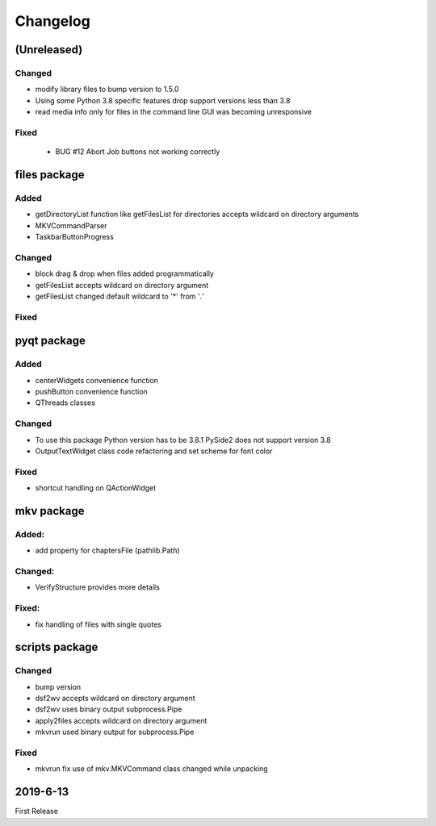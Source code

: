 =========
Changelog
=========

(Unreleased)
~~~~~~~~~~~~

Changed
*******

- modify library files to bump version to 1.5.0
- Using some Python 3.8 specific features drop support versions less than 3.8
- read media info only for files in the command line GUI was becoming
  unresponsive

Fixed
******

 - BUG #12 Abort Job buttons not working correctly

files package
~~~~~~~~~~~~~

Added
*****

- getDirectoryList function like getFilesList for directories
  accepts wildcard on directory arguments
- MKVCommandParser
- TaskbarButtonProgress

Changed
********
- block drag & drop when files added programmatically
- getFilesList accepts wildcard on directory argument
- getFilesList changed default wildcard to '*' from '*.*'

Fixed
******

pyqt package
~~~~~~~~~~~~

Added
*****

- centerWidgets convenience function
- pushButton convenience function
- QThreads classes

Changed
*******

- To use this package Python version has to be 3.8.1 PySide2 does not support
  version 3.8
- OutputTextWidget class code refactoring and set scheme for font color

Fixed
*****

- shortcut handling on QActionWidget


mkv package
~~~~~~~~~~~

Added:
******
- add property for chaptersFile (pathlib.Path)

Changed:
********
- VerifyStructure provides more details

Fixed:
******
- fix handling of files with single quotes

scripts package
~~~~~~~~~~~~~~~

Changed
*******

- bump version
- dsf2wv accepts wildcard on directory argument
- dsf2wv uses binary output subprocess.Pipe
- apply2files accepts wildcard on directory argument
- mkvrun used binary output for subprocess.Pipe

Fixed
*****

- mkvrun fix use of mkv.MKVCommand class changed while
  unpacking

2019-6-13
~~~~~~~~~

First Release

.. _RTD: https://vsutillib.readthedocs.io
